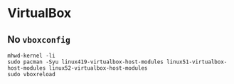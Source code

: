* VirtualBox

** No ~vboxconfig~

#+BEGIN_SRC
mhwd-kernel -li
sudo pacman -Syu linux419-virtualbox-host-modules linux51-virtualbox-host-modules linux52-virtualbox-host-modules
sudo vboxreload
#+END_SRC

